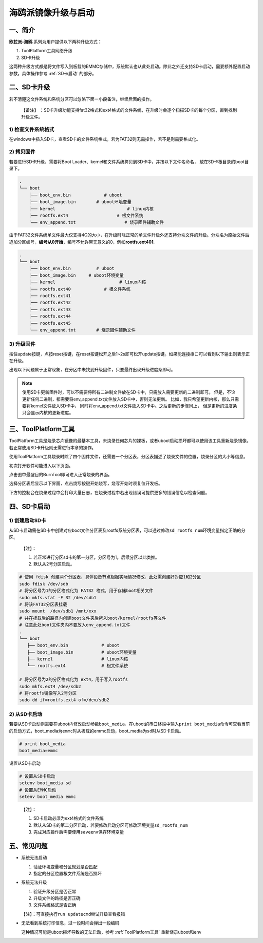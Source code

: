 .. _hieuler_update:

海鸥派镜像升级与启动
============================

一、简介
--------

**欧拉派-海鸥** 系列为用户提供以下两种升级方式：

1. ToolPlatform工具网络升级

2. SD卡升级

这两种升级方式都是将文件写入到板载的EMMC存储中，系统默认也从此处启动。除此之外还支持SD卡启动，需要额外配置启动参数，具体操作参考 :ref:`SD卡启动` 的部分。

二、SD卡升级
------------

若不清楚这文件系统和系统分区可以忽略下面一小段备注，继续后面的操作。

   【备注】
   ：SD卡升级功能支持fat32格式和ext4格式的文件系统，在升级时会逐个扫描SD卡的每个分区，直到找到升级文件。

1) 检查文件系统格式
~~~~~~~~~~~~~~~~~~~

在windows中插入SD卡，查看SD卡的文件系统格式，若为FAT32则无需操作，若不是则需要格式化。

.. image:: update.image/image-20240117160750190.png

2) 拷贝固件
~~~~~~~~~~~

若要进行SD卡升级，需要将Boot Loader、kernel和文件系统拷贝到SD卡中，并按以下文件名命名，
放在SD卡根目录的boot目录下。

.. code:: 

   .
   └── boot
       ├── boot_env.bin             # uboot
       ├── boot_image.bin        # uboot环境变量
       ├── kernel                            # linux内核
       ├── rootfs.ext4                   # 根文件系统
       └── env_append.txt                   # 烧录固件辅助文件

由于FAT32文件系统单文件最大仅支持4G的大小，在升级时除正常的单文件升级外还支持分块文件的升级。分块名为原始文件后追加分区编号，\ **编号从0开始**\ ，编号不允许带无意义的0，例如\ **rootfs.ext401**.

.. code:: 

   .
   └── boot
       ├── boot_env.bin          # uboot
       ├── boot_image.bin     # uboot环境变量
       ├── kernel                         # linux内核
       ├── rootfs.ext40             # 根文件系统
       ├── rootfs.ext41
       ├── rootfs.ext42
       ├── rootfs.ext43
       ├── rootfs.ext44
       ├── rootfs.ext45
       └── env_append.txt        # 烧录固件辅助文件

3) 升级固件
~~~~~~~~~~~

按住update按键，点按reset按键，在reset按键松开之后1~2s即可松开update按键。如果能连接串口可以看到以下输出则表示正在升级。

.. image:: update.image/image-20240117161546287.png

出现以下问题属于正常现象，在分区中未找到升级固件，只要最终出现升级进度条即可。

.. image:: update.image/image-20240118094323958.png

.. note::

   使用SD卡更新固件时，可以不需要将所有二进制文件放在SD卡中，只需放入需要更新的二进制即可。
   但是，不论更新任何二进制，都需要将env_append.txt文件放入SD卡中，否则无法更新。
   比如，我只希望更新内核，那么只需要将kernel文件放入SD卡中，
   同时将env_append.txt文件放入SD卡中。之后更新的步骤同上，
   但是更新的进度条只会显示内核的更新进度。

.. _ToolPlatform工具:

三、ToolPlatform工具
--------------------

ToolPlatform工具是烧录芯片镜像的最基本工具，未烧录任何芯片的裸板，或者uboot启动损坏都可以使用该工具重新烧录镜像。若正常使用SD卡升级则无需进行本章的操作。

使用ToolPlatform工具烧录时除了四个固件文件，还需要一个分区表，分区表描述了烧录文件的位置，烧录分区的大小等信息。

.. image:: update.image/image-20240109190816122.png

初次打开软件可能进入以下页面。

.. image:: update.image/image-20240109191016753.png

点击图中最醒目的BurnTool即可进入正常烧录的界面。

.. image:: update.image/image-20240109191644850.png

选择分区表后显示以下界面，点击烧写按键开始烧写，烧写开始时须复位开发板。

.. image:: update.image/image-20240109191741414.png

下方的控制台在烧录过程中会打印大量日志，在烧录过程中若出现错误可提供更多的错误信息以检查问题。

.. image:: update.image/image-20240117160750191.png

.. _SD卡启动:

四、SD卡启动
------------

1) 创建启动SD卡
~~~~~~~~~~~~~~~

从SD卡启动需在SD卡中创建对应boot文件分区表及rootfs系统分区表，可以通过修改\ ``sd_rootfs_num``\ 环境变量指定正确的分区。

   【注】：

   1. 若正常进行分区sd卡的第一分区，分区号为1，后续分区以此类推。

   2. 默认从2号分区启动。

.. code:: bash

   # 使用 fdisk 创建两个分区表，具体设备节点根据实际情况修改，此处需创建好对应1和2分区
   sudo fdisk /dev/sdb
   # 将分区号为1的分区格式化为 FAT32 格式，用于存储boot相关文件
   sudo mkfs.vfat -F 32 /dev/sdb1
   # 将该FAT32分区表挂载
   sudo mount  /dev/sdb1 /mnt/xxx
   # 并在挂载后的路径内创建boot文件夹后拷入boot/kernel/rootfs等文件
   # 注意此处boot文件夹内不要放入env_append.txt文件
   .
   └── boot
      ├── boot_env.bin             # uboot
      ├── boot_image.bin           # uboot环境变量
      ├── kernel                   # linux内核
      └── rootfs.ext4              # 根文件系统

   # 将分区号为2的分区格式化为 ext4，用于写入rootfs
   sudo mkfs.ext4 /dev/sdb2
   # 将rootfs镜像写入2号分区
   sudo dd if=rootfs.ext4 of=/dev/sdb2

2) 从SD卡启动
~~~~~~~~~~~~~

若要从SD卡启动则需要在uboot内修改启动参数\ ``boot_media``\ ，在uboot的串口终端中输入\ ``print boot_media``\ 命令可查看当前的启动方式，boot_media为\ ``emmc``\ 时从板载的emmc启动，boot_media为\ ``sd``\ 时从SD卡启动。

.. code:: 

   # print boot_media
   boot_media=emmc

设置从SD卡启动

.. code:: bash

   # 设置从SD卡启动
   setenv boot_media sd
   # 设置从EMMC启动
   setenv boot_media emmc

..

   【注】：

   1. SD卡启动必须为ext4格式的文件系统

   2. 默认从SD卡的第二分区启动，若要修改启动分区可修改环境变量\ ``sd_rootfs_num``

   3. 完成对应操作后需要使用\ ``saveenv``\ 保存环境变量

五、常见问题
------------

-  系统无法启动

   1. 验证环境变量和分区规划是否匹配

   2. 指定的分区位置根文件系统是否损坏

-  系统无法升级

   1. 验证升级分区是否正常

   2. 升级文件的路径是否正确

   3. 文件系统格式是否正确

   【注】：可直接执行\ ``run updatecmd``\ 尝试升级查看报错

-  无法看到系统打印信息，过一段时间会弹出一段编码

   这种情况可能是uboot损坏导致的无法启动，参考 :ref:`ToolPlatform工具` 重新烧录uboot和env

   .. image:: update.image/image-20240118173740655.png

